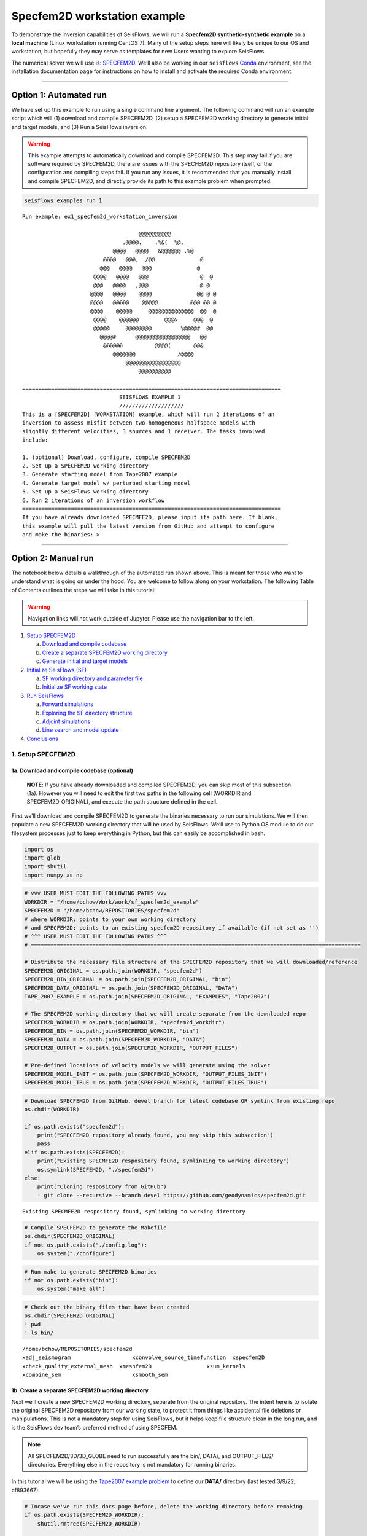 Specfem2D workstation example
=============================

To demonstrate the inversion capabilities of SeisFlows, we will run a
**Specfem2D synthetic-synthetic example** on a **local machine** (Linux
workstation running CentOS 7). Many of the setup steps here will likely
be unique to our OS and workstation, but hopefully they may serve as
templates for new Users wanting to explore SeisFlows.

The numerical solver we will use is:
`SPECFEM2D <https://geodynamics.org/cig/software/specfem2d/>`__. We’ll
also be working in our ``seisflows``
`Conda <https://docs.conda.io/en/latest/>`__ environment, see the
installation documentation page for instructions on how to install and
activate the required Conda environment.

--------------

Option 1: Automated run
-----------------------

We have set up this example to run using a single command line argument.
The following command will run an example script which will (1) download
and compile SPECFEM2D, (2) setup a SPECFEM2D working directory to
generate initial and target models, and (3) Run a SeisFlows inversion.

.. warning:: 
    This example attempts to automatically download and compile SPECFEM2D. This step may fail if you are software required by SPECFEM2D, there are issues with the SPECFEM2D repository itself, or the configuration and compiling steps fail. If you run any issues, it is recommended that you manually install and compile SPECFEM2D, and directly provide its path to this example problem when prompted.

.. code:: ipython3

    seisflows examples run 1


.. parsed-literal::

    Run example: ex1_specfem2d_workstation_inversion
    
                                        @@@@@@@@@@                        
                                   .@@@@.    .%&(  %@.          
                                @@@@   @@@@   &@@@@@@ ,%@       
                             @@@@   @@@,  /@@              @    
                            @@@   @@@@   @@@              @     
                          @@@@   @@@@   @@@                @  @ 
                          @@@   @@@@   ,@@@                @ @  
                         @@@@   @@@@    @@@@              @@ @ @
                         @@@@   @@@@@    @@@@@          @@@ @@ @
                         @@@@    @@@@@     @@@@@@@@@@@@@@  @@  @
                          @@@@    @@@@@@        @@@&     @@@  @ 
                          @@@@@     @@@@@@@@         %@@@@#  @@ 
                            @@@@#      @@@@@@@@@@@@@@@@@   @@   
                             &@@@@@          @@@@(       @@&    
                                @@@@@@@             /@@@@       
                                    @@@@@@@@@@@@@@@@@
                                        @@@@@@@@@@          
    
    ================================================================================
                                  SEISFLOWS EXAMPLE 1                              
                                  ////////////////////                              
    This is a [SPECFEM2D] [WORKSTATION] example, which will run 2 iterations of an
    inversion to assess misfit between two homogeneous halfspace models with
    slightly different velocities, 3 sources and 1 receiver. The tasks involved
    include:
    
    1. (optional) Download, configure, compile SPECFEM2D
    2. Set up a SPECFEM2D working directory
    3. Generate starting model from Tape2007 example
    4. Generate target model w/ perturbed starting model
    5. Set up a SeisFlows working directory
    6. Run 2 iterations of an inversion workflow
    ================================================================================
    If you have already downloaded SPECMFE2D, please input its path here. If blank,
    this example will pull the latest version from GitHub and attempt to configure
    and make the binaries: >

--------------

Option 2: Manual run
--------------------

The notebook below details a walkthrough of the automated run shown
above. This is meant for those who want to understand what is going on
under the hood. You are welcome to follow along on your workstation. The
following Table of Contents outlines the steps we will take in this
tutorial:

.. warning:: 
    Navigation links will not work outside of Jupyter. Please use the navigation bar to the left.

1. `Setup SPECFEM2D <#1.-Setup-SPECFEM2D>`__

   a. `Download and compile
      codebase <#1a.-Download-and-compile-codebase*>`__
   b. `Create a separate SPECFEM2D working
      directory <#1b.-Create-a-separate-SPECFEM2D-working-directory>`__
   c. `Generate initial and target
      models <#1c.-Generate-initial-and-target-models>`__

2. `Initialize SeisFlows (SF) <#2.-Initialize-SeisFlows-(SF)>`__

   a. `SF working directory and parameter
      file <#2a.-SF-working-directory-and-parameter-file>`__
   b. `Initialize SF working
      state <#2b.-Initialize-SF-working-state>`__

3. `Run SeisFlows <#2.-Run-SeisFlows>`__

   a. `Forward simulations <#3a.-Forward-simulations>`__
   b. `Exploring the SF directory
      structure <#3b.-Exploring-the-SF-directory-structure>`__
   c. `Adjoint simulations <#3c.-Adjoint-simulations>`__
   d. `Line search and model
      update <#3d.-Line-search-and-model-update>`__

4. `Conclusions <#4.-Conclusions>`__

1. Setup SPECFEM2D
~~~~~~~~~~~~~~~~~~

1a. Download and compile codebase (optional)
^^^^^^^^^^^^^^^^^^^^^^^^^^^^^^^^^^^^^^^^^^^^

   **NOTE**: If you have already downloaded and compiled SPECFEM2D, you
   can skip most of this subsection (1a). However you will need to edit
   the first two paths in the following cell (WORKDIR and
   SPECFEM2D_ORIGINAL), and execute the path structure defined in the
   cell.

First we’ll download and compile SPECFEM2D to generate the binaries
necessary to run our simulations. We will then populate a new SPECFEM2D
working directory that will be used by SeisFlows. We’ll use to Python
OS module to do our filesystem processes just to keep everything in
Python, but this can easily be accomplished in bash.

.. code:: ipython3

    import os
    import glob
    import shutil
    import numpy as np

.. code:: ipython3

    # vvv USER MUST EDIT THE FOLLOWING PATHS vvv
    WORKDIR = "/home/bchow/Work/work/sf_specfem2d_example" 
    SPECFEM2D = "/home/bchow/REPOSITORIES/specfem2d"
    # where WORKDIR: points to your own working directory
    # and SPECFEM2D: points to an existing specfem2D repository if available (if not set as '')
    # ^^^ USER MUST EDIT THE FOLLOWING PATHS ^^^
    # ======================================================================================================
    
    # Distribute the necessary file structure of the SPECFEM2D repository that we will downloaded/reference
    SPECFEM2D_ORIGINAL = os.path.join(WORKDIR, "specfem2d")
    SPECFEM2D_BIN_ORIGINAL = os.path.join(SPECFEM2D_ORIGINAL, "bin")
    SPECFEM2D_DATA_ORIGINAL = os.path.join(SPECFEM2D_ORIGINAL, "DATA")
    TAPE_2007_EXAMPLE = os.path.join(SPECFEM2D_ORIGINAL, "EXAMPLES", "Tape2007")
    
    # The SPECFEM2D working directory that we will create separate from the downloaded repo
    SPECFEM2D_WORKDIR = os.path.join(WORKDIR, "specfem2d_workdir")
    SPECFEM2D_BIN = os.path.join(SPECFEM2D_WORKDIR, "bin")
    SPECFEM2D_DATA = os.path.join(SPECFEM2D_WORKDIR, "DATA")
    SPECFEM2D_OUTPUT = os.path.join(SPECFEM2D_WORKDIR, "OUTPUT_FILES")
    
    # Pre-defined locations of velocity models we will generate using the solver
    SPECFEM2D_MODEL_INIT = os.path.join(SPECFEM2D_WORKDIR, "OUTPUT_FILES_INIT")
    SPECFEM2D_MODEL_TRUE = os.path.join(SPECFEM2D_WORKDIR, "OUTPUT_FILES_TRUE")

.. code:: ipython3

    # Download SPECFEM2D from GitHub, devel branch for latest codebase OR symlink from existing repo
    os.chdir(WORKDIR)
    
    if os.path.exists("specfem2d"):
        print("SPECFEM2D repository already found, you may skip this subsection")
        pass
    elif os.path.exists(SPECFEM2D):
        print("Existing SPECMFE2D respository found, symlinking to working directory")
        os.symlink(SPECFEM2D, "./specfem2d")
    else:
        print("Cloning respository from GitHub")
        ! git clone --recursive --branch devel https://github.com/geodynamics/specfem2d.git


.. parsed-literal::

    Existing SPECMFE2D respository found, symlinking to working directory


.. code:: ipython3

    # Compile SPECFEM2D to generate the Makefile
    os.chdir(SPECFEM2D_ORIGINAL)
    if not os.path.exists("./config.log"):
        os.system("./configure")

.. code:: ipython3

    # Run make to generate SPECFEM2D binaries
    if not os.path.exists("bin"):
        os.system("make all")

.. code:: ipython3

    # Check out the binary files that have been created
    os.chdir(SPECFEM2D_ORIGINAL)
    ! pwd
    ! ls bin/


.. parsed-literal::

    /home/bchow/REPOSITORIES/specfem2d
    xadj_seismogram		      xconvolve_source_timefunction  xspecfem2D
    xcheck_quality_external_mesh  xmeshfem2D		     xsum_kernels
    xcombine_sem		      xsmooth_sem


1b. Create a separate SPECFEM2D working directory
^^^^^^^^^^^^^^^^^^^^^^^^^^^^^^^^^^^^^^^^^^^^^^^^^

Next we’ll create a new SPECFEM2D working directory, separate from the
original repository. The intent here is to isolate the original
SPECFEM2D repository from our working state, to protect it from things
like accidental file deletions or manipulations. This is not a mandatory
step for using SeisFlows, but it helps keep file structure clean in the
long run, and is the SeisFlows dev team’s preferred method of using
SPECFEM.

.. note::
    All SPECFEM2D/3D/3D_GLOBE need to run successfully are the bin/, DATA/, and OUTPUT_FILES/ directories. Everything else in the repository is not mandatory for running binaries.

In this tutorial we will be using the `Tape2007 example
problem <https://github.com/geodynamics/specfem2d/tree/devel/EXAMPLES/Tape2007>`__
to define our **DATA/** directory (last tested 3/9/22, cf893667).

.. code:: ipython3

    # Incase we've run this docs page before, delete the working directory before remaking
    if os.path.exists(SPECFEM2D_WORKDIR):
        shutil.rmtree(SPECFEM2D_WORKDIR)
    
    os.mkdir(SPECFEM2D_WORKDIR)
    os.chdir(SPECFEM2D_WORKDIR)
    
    # Copy the binary files incase we update the source code. These can also be symlinked.
    shutil.copytree(SPECFEM2D_BIN_ORIGINAL, "bin")
    
    # Copy the DATA/ directory because we will be making edits here frequently and it's useful to
    # retain the original files for reference. We will be running one of the example problems: Tape2007
    shutil.copytree(os.path.join(TAPE_2007_EXAMPLE, "DATA"), "DATA")
    
    ! pwd
    ! ls


.. parsed-literal::

    /home/bchow/Work/work/sf_specfem2d_example/specfem2d_workdir
    bin  DATA


.. code:: ipython3

    # Run the Tape2007 example to make sure SPECFEM2D is working as expected
    os.chdir(TAPE_2007_EXAMPLE)
    ! ./run_this_example.sh > output_log.txt
    
    assert(os.path.exists("OUTPUT_FILES/forward_image000004800.jpg")), \
        (f"Example did not run, the remainder of this docs page will likely not work."
         f"Please check the following directory: {TAPE_2007_EXAMPLE}")
    
    ! tail output_log.txt


.. parsed-literal::

     -------------------------------------------------------------------------------
     -------------------------------------------------------------------------------
     D a t e : 29 - 04 - 2022                                 T i m e  : 12:24:51
     -------------------------------------------------------------------------------
     -------------------------------------------------------------------------------
    
    see results in directory: OUTPUT_FILES/
    
    done
    Fri Apr 29 12:24:51 AKDT 2022


--------------

Now we need to manually set up our SPECFEM2D working directory. As
mentioned in the previous cell, the only required elements of this
working directory are the following (these files will form the basis for
how SeisFlows operates within the SPECFEM2D framework):

1. **bin/** directory containing SPECFEM2D binaries
2. **DATA/** directory containing SOURCE and STATION files, as well as a
   SPECFEM2D Par_file
3. \__OUTPUT_FILES/proc??????_*.bin_\_ files which define the starting
   (and target) models

.. note:: 
    This file structure is the same for all versions of SPECFEM (2D/3D/3D_GLOBE)

.. code:: ipython3

    # First we will set the correct SOURCE and STATION files.
    # This is the same task as shown in ./run_this_example.sh
    os.chdir(SPECFEM2D_DATA)
    
    # Symlink source 001 as our main source
    if os.path.exists("SOURCE"):
        os.remove("SOURCE")
    os.symlink("SOURCE_001", "SOURCE")
    
    # Copy the correct Par_file so that edits do not affect the original file
    if os.path.exists("Par_file"):
        os.remove("Par_file")
    shutil.copy("Par_file_Tape2007_onerec", "Par_file")
    
    ! ls


.. parsed-literal::

    interfaces_Tape2007.dat		     SOURCE_003  SOURCE_012  SOURCE_021
    model_velocity.dat_checker	     SOURCE_004  SOURCE_013  SOURCE_022
    Par_file			     SOURCE_005  SOURCE_014  SOURCE_023
    Par_file_Tape2007_132rec_checker     SOURCE_006  SOURCE_015  SOURCE_024
    Par_file_Tape2007_onerec	     SOURCE_007  SOURCE_016  SOURCE_025
    proc000000_model_velocity.dat_input  SOURCE_008  SOURCE_017  STATIONS
    SOURCE				     SOURCE_009  SOURCE_018  STATIONS_checker
    SOURCE_001			     SOURCE_010  SOURCE_019
    SOURCE_002			     SOURCE_011  SOURCE_020


1c. Generate initial and target models
^^^^^^^^^^^^^^^^^^^^^^^^^^^^^^^^^^^^^^

Since we’re doing a synthetic-synthetic inversion, we need to manually
set up the velocity models with which we generate our synthetic
waveforms. The naming conventions for these models are:

1. **MODEL_INIT:** The initial or starting model. Used to generate the
   actual synthetic seismograms. This is considered M00.
2. **MODEL_TRUE:** The target or true model. Used to generate ‘data’
   (also synthetic). This is the reference model that our inversion is
   trying to resolve.

The starting model is defined as a homogeneous halfspace uin the
Tape2007 example problem. We will need to run both ``xmeshfem2D`` and
``xspecfem2D`` to generate the required velocity model database files.
We will generate our target model by slightly perturbing the parameters
of the initial model.

.. note::
    We can use the SeisFlows command line option `seisflows sempar` to directly edit the SPECFEM2D Par_file in the command line. This will work for the SPECFEM3D Par_file as well.

.. code:: ipython3

    os.chdir(SPECFEM2D_DATA)
    
    # Ensure that SPECFEM2D outputs the velocity model in the expected binary format
    ! seisflows sempar setup_with_binary_database 1  # allow creation of .bin files
    ! seisflows sempar save_model binary  # output model in .bin database format
    ! seisflows sempar save_ascii_kernels .false.  # output kernels in .bin format, not ASCII


.. parsed-literal::

    setup_with_binary_database: 0 -> 1
    SAVE_MODEL: default -> binary
    save_ASCII_kernels: .true. -> .false.


.. code:: ipython3

    # SPECFEM requires that we create the OUTPUT_FILES directory before running
    os.chdir(SPECFEM2D_WORKDIR)
    
    if os.path.exists(SPECFEM2D_OUTPUT):
        shutil.rmtree(SPECFEM2D_OUTPUT)
        
    os.mkdir(SPECFEM2D_OUTPUT)
    
    ! ls


.. parsed-literal::

    bin  DATA  OUTPUT_FILES


.. code:: ipython3

    # GENERATE MODEL_INIT
    os.chdir(SPECFEM2D_WORKDIR)
    
    # Run the mesher and solver to generate our initial model
    ! ./bin/xmeshfem2D > OUTPUT_FILES/mesher_log.txt
    ! ./bin/xspecfem2D > OUTPUT_FILES/solver_log.txt
    
    # Move the model files (*.bin) into the OUTPUT_FILES directory, where SeisFlows expects them
    ! mv DATA/*bin OUTPUT_FILES
    
    # Make sure we don't overwrite this initial model when creating our target model in the next step
    ! mv OUTPUT_FILES OUTPUT_FILES_INIT
    
    ! head OUTPUT_FILES_INIT/solver_log.txt
    ! tail OUTPUT_FILES_INIT/solver_log.txt


.. parsed-literal::

    
     **********************************************
     **** Specfem 2-D Solver - serial version  ****
     **********************************************
    
     Running Git version of the code corresponding to commit cf89366717d9435985ba852ef1d41a10cee97884
     dating From Date:   Mon Nov 29 23:20:51 2021 -0800
    
    
     NDIM =            2
     -------------------------------------------------------------------------------
     Program SPECFEM2D: 
     -------------------------------------------------------------------------------
     -------------------------------------------------------------------------------
     Tape-Liu-Tromp (GJI 2007)
     -------------------------------------------------------------------------------
     -------------------------------------------------------------------------------
     D a t e : 29 - 04 - 2022                                 T i m e  : 12:25:24
     -------------------------------------------------------------------------------
     -------------------------------------------------------------------------------


--------------

Now we want to perturb the initial model to create our target model
(**MODEL_TRUE**). The seisflows command line subargument
``seisflows sempar velocity_model`` will let us view and edit the
velocity model. You can also do this manually by editing the Par_file
directly.

.. code:: ipython3

    # GENERATE MODEL_TRUE
    os.chdir(SPECFEM2D_DATA)
    
    # Edit the Par_file by increasing velocities by ~10% 
    ! seisflows sempar velocity_model '1 1 2600.d0 5900.d0 3550.0d0 0 0 10.d0 10.d0 0 0 0 0 0 0'


.. parsed-literal::

    VELOCITY_MODEL:
    
    1 1 2600.d0 5800.d0 3500.0d0 0 0 10.d0 10.d0 0 0 0 0 0 0
    ->
    1 1 2600.d0 5900.d0 3550.0d0 0 0 10.d0 10.d0 0 0 0 0 0 0


.. code:: ipython3

    # Re-run the mesher and solver to generate our target velocity model
    os.chdir(SPECFEM2D_WORKDIR)
    
    # Make sure the ./OUTPUT_FILES directory exists since we moved the old one
    if os.path.exists(SPECFEM2D_OUTPUT):
        shutil.rmtree(SPECFEM2D_OUTPUT)
    os.mkdir(SPECFEM2D_OUTPUT)
    
    # Run the binaries to generate MODEL_TRUE
    ! ./bin/xmeshfem2D > OUTPUT_FILES/mesher_log.txt
    ! ./bin/xspecfem2D > OUTPUT_FILES/solver_log.txt
    
    # Move all the relevant files into OUTPUT_FILES 
    ! mv ./DATA/*bin OUTPUT_FILES
    ! mv OUTPUT_FILES OUTPUT_FILES_TRUE
    
    ! head OUTPUT_FILES_INIT/solver_log.txt
    ! tail OUTPUT_FILES_INIT/solver_log.txt


.. parsed-literal::

    
     **********************************************
     **** Specfem 2-D Solver - serial version  ****
     **********************************************
    
     Running Git version of the code corresponding to commit cf89366717d9435985ba852ef1d41a10cee97884
     dating From Date:   Mon Nov 29 23:20:51 2021 -0800
    
    
     NDIM =            2
     -------------------------------------------------------------------------------
     Program SPECFEM2D: 
     -------------------------------------------------------------------------------
     -------------------------------------------------------------------------------
     Tape-Liu-Tromp (GJI 2007)
     -------------------------------------------------------------------------------
     -------------------------------------------------------------------------------
     D a t e : 29 - 04 - 2022                                 T i m e  : 12:25:24
     -------------------------------------------------------------------------------
     -------------------------------------------------------------------------------


.. code:: ipython3

    # Great, we have all the necessary SPECFEM files to run our SeisFlows inversion!
    ! ls


.. parsed-literal::

    bin  DATA  OUTPUT_FILES_INIT  OUTPUT_FILES_TRUE


2. Initialize SeisFlows (SF)
~~~~~~~~~~~~~~~~~~~~~~~~~~~~~~

In this Section we will look at a SeisFlows working directory,
parameter file, and working state.

2a. SF working directory and parameter file
^^^^^^^^^^^^^^^^^^^^^^^^^^^^^^^^^^^^^^^^^^^^

As with SPECFEM, SeisFlows requires a parameter file
(**parameters.yaml**) that controls how an automated workflow will
proceed. Because SeisFlows is modular, there are a large number of
potential parameters which may be present in SF parameter file, as each
sub-module may have its own set of unique parameters.

In contrast to SPECFEM’s method of listing all available parameters and
leaving it up the User to determine which ones are relevant to them,
SeisFlows dynamically builds its parameter file based on User inputs.
In this subsection we will use the built-in SeisFlows command line
tools to generate and populate the parameter file.

.. note::
    See the `parameter file documentation page <parameter_file.html>`__ for a more in depth exploration of this central SeisFlows file.

In the previous section we saw the ``sempar`` command in action. We can
use the ``-h`` or help flag to list all available SiesFlows3 command
line commands.

.. code:: ipython3

    ! seisflows -h


.. parsed-literal::

    usage: seisflows [-h] [-w [WORKDIR]] [-p [PARAMETER_FILE]]
                     {setup,configure,init,submit,resume,restart,clean,par,sempar,check,print,convert,reset,debug,edit,examples}
                     ...
    
    ================================================================================
    
                         SeisFlows: Waveform Inversion Package                     
    
    ================================================================================
    
    optional arguments:
      -h, --help            show this help message and exit
      -w [WORKDIR], --workdir [WORKDIR]
                            The SeisFlows working directory, default: cwd
      -p [PARAMETER_FILE], --parameter_file [PARAMETER_FILE]
                            Parameters file, default: 'parameters.yaml'
    
    command:
      Available SeisFlows arguments and their intended usages
    
        setup               Setup working directory from scratch
        configure           Fill parameter file with defaults
        init                Initiate working environment
        submit              Submit initial workflow to system
        resume              Re-submit previous workflow to system
        restart             Remove current environment and submit new workflow
        clean               Remove files relating to an active working environment
        par                 View and edit SeisFlows parameter file
        sempar              View and edit SPECFEM parameter file
        check               Check state of an active environment
        print               Print information related to an active environment
        convert             Convert model file format
        reset               Reset modules within an active state
        debug               Start interactive debug environment
        edit                Open source code file in text editor
        examples            Look at and run pre-configured example problems
    
    'seisflows [command] -h' for more detailed descriptions of each command.


.. code:: ipython3

    # The command 'setup' creates the 'parameters.yaml' file that controls all of SeisFlows
    # the '-f' flag removes any exist 'parameters.yaml' file that might be in the directory
    os.chdir(WORKDIR)
    ! seisflows setup -f
    ! ls


.. parsed-literal::

    creating parameter file: parameters.yaml
    parameters.yaml  specfem2d  specfem2d_workdir


.. code:: ipython3

    # Let's have a look at this file, which has not yet been populated
    ! cat parameters.yaml


.. parsed-literal::

    # //////////////////////////////////////////////////////////////////////////////
    #
    #                        SeisFlows YAML Parameter File
    #
    # //////////////////////////////////////////////////////////////////////////////
    #
    # Modules correspond to the structure of the source code, and determine
    # SeisFlows' behavior at runtime. Each module requires its own sub-parameters.
    #
    # .. rubric::
    #   - To determine available options for modules listed below, run:
    #       > seisflows print module
    #   - To auto-fill with docstrings and default values (recommended), run:
    #       > seisflows configure
    #   - To set values as NoneType, use: null
    #   - To set values as infinity, use: inf
    #
    #                                    MODULES
    #                                    ///////
    # WORKFLOW (str):    The method for running SeisFlows; equivalent to main()
    # SOLVER (str):      External numerical solver to use for waveform simulations
    # SYSTEM (str):      Computer architecture of the system being used
    # OPTIMIZE (str):    Optimization algorithm for the inverse problem
    # PREPROCESS (str):  Preprocessing schema for waveform data
    # POSTPROCESS (str): Postprocessing schema for kernels and gradients
    # ==============================================================================
    WORKFLOW: inversion
    SOLVER: specfem2d
    SYSTEM: workstation
    OPTIMIZE: LBFGS 
    PREPROCESS: base
    POSTPROCESS: base


.. code:: ipython3

    # We can use the `seisflows print modules` command to list out the available options 
    ! seisflows print modules


.. parsed-literal::

                                   SEISFLOWS MODULES                               
                                   //////////////////                               
    '+': package, '-': module, '*': class
    
    + SYSTEM
        - seisflows
            * base
            * cluster
            * lsf
            * slurm
            * workstation
        - seisflows-super
            * chinook
            * maui
    + PREPROCESS
        - seisflows
            * base
            * pyatoa
        - seisflows-super
            * pyatoa_nz
    + SOLVER
        - seisflows
            * base
            * specfem2d
            * specfem3d
            * specfem3d_globe
        - seisflows-super
            * specfem3d_maui
    + POSTPROCESS
        - seisflows
            * base
        - seisflows-super
    + OPTIMIZE
        - seisflows
            * LBFGS
            * NLCG
            * base
        - seisflows-super
    + WORKFLOW
        - seisflows
            * base
            * inversion
            * migration
            * test
        - seisflows-super
            * thrifty_inversion
            * thrifty_maui


.. code:: ipython3

    # For this example, we can use most of the default modules, however we need to 
    # change the SOLVER module to let SeisFlows know we're using SPECFEM2D (as opposed to 3D)
    ! seisflows par solver specfem2d
    ! cat parameters.yaml


.. parsed-literal::

    SOLVER: specfem2d -> specfem2d
    # //////////////////////////////////////////////////////////////////////////////
    #
    #                        SeisFlows YAML Parameter File
    #
    # //////////////////////////////////////////////////////////////////////////////
    #
    # Modules correspond to the structure of the source code, and determine
    # SeisFlows' behavior at runtime. Each module requires its own sub-parameters.
    #
    # .. rubric::
    #   - To determine available options for modules listed below, run:
    #       > seisflows print module
    #   - To auto-fill with docstrings and default values (recommended), run:
    #       > seisflows configure
    #   - To set values as NoneType, use: null
    #   - To set values as infinity, use: inf
    #
    #                                    MODULES
    #                                    ///////
    # WORKFLOW (str):    The method for running SeisFlows; equivalent to main()
    # SOLVER (str):      External numerical solver to use for waveform simulations
    # SYSTEM (str):      Computer architecture of the system being used
    # OPTIMIZE (str):    Optimization algorithm for the inverse problem
    # PREPROCESS (str):  Preprocessing schema for waveform data
    # POSTPROCESS (str): Postprocessing schema for kernels and gradients
    # ==============================================================================
    WORKFLOW: inversion
    SOLVER: specfem2d
    SYSTEM: workstation
    OPTIMIZE: LBFGS 
    PREPROCESS: base
    POSTPROCESS: base


--------------

The ``seisflows configure`` command populates the parameter file based
on the chosen modules. SeisFlows will attempt to fill in all parameters
with default values when possible, but values that the User **MUST** set
will be denoted by the value:

   **!!! REQUIRED PARAMETER !!!**

SeisFlows will not work until all of these required parameters are set
by the User. Docstrings above each module show descriptions and
available options for each of these parameters. In the follownig cell we
will use the ``seisflows par`` command to edit the parameters.yaml file
directly, replacing each of the required parameters with a chosen value.
Comments next to each evaluation describe the choice for each.

.. code:: ipython3

    ! seisflows configure
    ! cat parameters.yaml


.. parsed-literal::

    filling parameters.yaml w/ default values
    # //////////////////////////////////////////////////////////////////////////////
    #
    #                        SeisFlows YAML Parameter File
    #
    # //////////////////////////////////////////////////////////////////////////////
    #
    # Modules correspond to the structure of the source code, and determine
    # SeisFlows' behavior at runtime. Each module requires its own sub-parameters.
    #
    # .. rubric::
    #   - To determine available options for modules listed below, run:
    #       > seisflows print module
    #   - To auto-fill with docstrings and default values (recommended), run:
    #       > seisflows configure
    #   - To set values as NoneType, use: null
    #   - To set values as infinity, use: inf
    #
    #                                    MODULES
    #                                    ///////
    # WORKFLOW (str):    The method for running SeisFlows; equivalent to main()
    # SOLVER (str):      External numerical solver to use for waveform simulations
    # SYSTEM (str):      Computer architecture of the system being used
    # OPTIMIZE (str):    Optimization algorithm for the inverse problem
    # PREPROCESS (str):  Preprocessing schema for waveform data
    # POSTPROCESS (str): Postprocessing schema for kernels and gradients
    # ==============================================================================
    WORKFLOW: inversion
    SOLVER: specfem2d
    SYSTEM: workstation
    OPTIMIZE: LBFGS 
    PREPROCESS: base
    POSTPROCESS: base
    
    # =============================================================================
    #                                    SYSTEM                                    
    #                                    //////                                    
    # TITLE (str):
    #   The name used to submit jobs to the system, defaults to the name of the
    #   working directory
    # PRECHECK (list):
    #   A list of parameters that will be displayed to stdout before 'submit' or
    #   'resume' is run. Useful for manually reviewing important parameters prior
    #   to system submission
    # LOG_LEVEL (str):
    #   Verbosity output of SF logger. Available from least to most verbosity:
    #   'CRITICAL', 'WARNING', 'INFO', 'DEBUG'; defaults to 'DEBUG'
    # VERBOSE (bool):
    #   Level of verbosity provided to the output log. If True, log statements
    #   will declare what module/class/function they are being called from.
    #   Useful for debugging but also very noisy.
    # MPIEXEC (str):
    #   Function used to invoke executables on the system. For example 'srun' on
    #   SLURM systems, or './' on a workstation. If left blank, will guess based
    #   on the system.
    # NTASK (int):
    #   Number of separate, individual tasks. Also equal to the number of desired
    #   sources in workflow
    # NPROC (int):
    #   Number of processor to use for each simulation
    # =============================================================================
    TITLE: sf_specfem2d_example
    PRECHECK:
        - TITLE
    LOG_LEVEL: DEBUG
    VERBOSE: False
    MPIEXEC:
    NTASK: 1
    NPROC: 1
    
    # =============================================================================
    #                                  PREPROCESS                                  
    #                                  //////////                                  
    # MISFIT (str):
    #   Misfit function for waveform comparisons, for available see
    #   seisflows.plugins.misfit
    # BACKPROJECT (str):
    #   Backprojection function for migration, for available see
    #   seisflows.plugins.adjoint
    # NORMALIZE (list):
    #   Data normalization parameters used to normalize the amplitudes of
    #   waveforms. Choose from two sets: ENORML1: normalize per event by L1 of
    #   traces; OR ENORML2: normalize per event by L2 of traces; AND TNORML1:
    #   normalize per trace by L1 of itself; OR TNORML2: normalize per trace by
    #   L2 of itself
    # FILTER (str):
    #   Data filtering type, available options are:BANDPASS (req. MIN/MAX
    #   PERIOD/FREQ);LOWPASS (req. MAX_FREQ or MIN_PERIOD); HIGHPASS (req.
    #   MIN_FREQ or MAX_PERIOD)
    # MIN_PERIOD (float):
    #   Minimum filter period applied to time series.See also MIN_FREQ, MAX_FREQ,
    #   if User defines FREQ parameters, they will overwrite PERIOD parameters.
    # MAX_PERIOD (float):
    #   Maximum filter period applied to time series.See also MIN_FREQ, MAX_FREQ,
    #   if User defines FREQ parameters, they will overwrite PERIOD parameters.
    # MIN_FREQ (float):
    #   Maximum filter frequency applied to time series.See also MIN_PERIOD,
    #   MAX_PERIOD, if User defines FREQ parameters, they will overwrite PERIOD
    #   parameters.
    # MAX_FREQ (float):
    #   Maximum filter frequency applied to time series,See also MIN_PERIOD,
    #   MAX_PERIOD, if User defines FREQ parameters, they will overwrite PERIOD
    #   parameters.
    # MUTE (list):
    #   Data mute parameters used to zero out early / late arrivals or offsets.
    #   Choose any number of: EARLY: mute early arrivals; LATE: mute late
    #   arrivals; SHORT: mute short source-receiver distances; LONG: mute long
    #   source-receiver distances
    # =============================================================================
    MISFIT: waveform
    BACKPROJECT: null
    NORMALIZE: []
    FILTER: null
    MIN_PERIOD:
    MAX_PERIOD:
    MIN_FREQ:
    MAX_FREQ:
    MUTE: []
    
    # =============================================================================
    #                                    SOLVER                                    
    #                                    //////                                    
    # MATERIALS (str):
    #   Material parameters used to define model. Available: ['ELASTIC': Vp, Vs,
    #   'ACOUSTIC': Vp, 'ISOTROPIC', 'ANISOTROPIC']
    # DENSITY (str):
    #   How to treat density during inversion. Available: ['CONSTANT': Do not
    #   update density, 'VARIABLE': Update density]
    # ATTENUATION (str):
    #   If True, turn on attenuation during forward simulations, otherwise set
    #   attenuation off. Attenuation is always off for adjoint simulations.
    # COMPONENTS (str):
    #   Components used to generate data, formatted as a single string, e.g. ZNE
    #   or NZ or E
    # SOLVERIO (int):
    #   The format external solver files. Available: ['fortran_binary', 'adios']
    # NT (float):
    #   Number of time steps set in the SPECFEM Par_file
    # DT (float):
    #   Time step or delta set in the SPECFEM Par_file
    # F0 (float):
    #   Dominant source frequency
    # FORMAT (float):
    #   Format of synthetic waveforms used during workflow, available options:
    #   ['ascii', 'su']
    # SOURCE_PREFIX (str):
    #   Prefix of SOURCE files in path SPECFEM_DATA. By default, 'SOURCE' for
    #   SPECFEM2D
    # =============================================================================
    MATERIALS: !!! REQUIRED PARAMETER !!!
    DENSITY: !!! REQUIRED PARAMETER !!!
    ATTENUATION: !!! REQUIRED PARAMETER !!!
    COMPONENTS: ZNE
    SOLVERIO: fortran_binary
    NT: !!! REQUIRED PARAMETER !!!
    DT: !!! REQUIRED PARAMETER !!!
    F0: !!! REQUIRED PARAMETER !!!
    FORMAT: !!! REQUIRED PARAMETER !!!
    SOURCE_PREFIX: SOURCE
    
    # =============================================================================
    #                                  POSTPROCESS                                 
    #                                  ///////////                                 
    # SMOOTH_H (float):
    #   Gaussian half-width for horizontal smoothing in units of meters. If 0.,
    #   no smoothing applied
    # SMOOTH_V (float):
    #   Gaussian half-width for vertical smoothing in units of meters
    # TASKTIME_SMOOTH (int):
    #   Large radii smoothing may take longer than normal tasks. Allocate
    #   additional smoothing task time as a multiple of TASKTIME
    # =============================================================================
    SMOOTH_H: 0.0
    SMOOTH_V: 0.0
    TASKTIME_SMOOTH: 1
    
    # =============================================================================
    #                                   OPTIMIZE                                   
    #                                   ////////                                   
    # LINESEARCH (str):
    #   Algorithm to use for line search, see seisflows.plugins.line_search for
    #   available choices
    # PRECOND (str):
    #   Algorithm to use for preconditioning gradients, see
    #   seisflows.plugins.preconds for available choices
    # STEPCOUNTMAX (int):
    #   Max number of trial steps in line search before a change in line search
    #   behavior
    # STEPLENINIT (float):
    #   Initial line search step length, as a fraction of current model
    #   parameters
    # STEPLENMAX (float):
    #   Max allowable step length, as a fraction of current model parameters
    # LBFGSMEM (int):
    #   Max number of previous gradients to retain in local memory
    # LBFGSMAX (int):
    #   LBFGS periodic restart interval, between 1 and 'inf'
    # LBFGSTHRESH (float):
    #   LBFGS angle restart threshold
    # =============================================================================
    LINESEARCH: Backtrack
    PRECOND:
    STEPCOUNTMAX: 10
    STEPLENINIT: 0.05
    STEPLENMAX: 0.5
    LBFGSMEM: 3
    LBFGSMAX: inf
    LBFGSTHRESH: 0.0
    
    # =============================================================================
    #                                   WORKFLOW                                   
    #                                   ////////                                   
    # CASE (str):
    #   Type of inversion, available: ['data': real data inversion, 'synthetic':
    #   synthetic-synthetic inversion]
    # RESUME_FROM (str):
    #   Name of task to resume inversion from
    # STOP_AFTER (str):
    #   Name of task to stop inversion after finishing
    # SAVEMODEL (bool):
    #   Save final model files after each iteration
    # SAVEGRADIENT (bool):
    #   Save gradient files after each iteration
    # SAVEKERNELS (bool):
    #   Save event kernel files after each iteration
    # SAVETRACES (bool):
    #   Save waveform traces after each iteration
    # SAVERESIDUALS (bool):
    #   Save waveform residuals after each iteration
    # SAVEAS (str):
    #   Format to save models, gradients, kernels. Available: ['binary': save
    #   files in native SPECFEM .bin format, 'vector': save files as NumPy .npy
    #   files, 'both': save as both binary and vectors]
    # BEGIN (int):
    #   First iteration of workflow, 1 <= BEGIN <= inf
    # END (int):
    #   Last iteration of workflow, BEGIN <= END <= inf
    # =============================================================================
    CASE: !!! REQUIRED PARAMETER !!!
    RESUME_FROM:
    STOP_AFTER:
    SAVEMODEL: True
    SAVEGRADIENT: True
    SAVEKERNELS: False
    SAVETRACES: False
    SAVERESIDUALS: False
    SAVEAS: binary
    BEGIN: 1
    END: !!! REQUIRED PARAMETER !!!
    
    # =============================================================================
    #                                     PATHS                                    
    #                                     /////                                    
    # SCRATCH:
    #   scratch path to hold temporary data during workflow
    # OUTPUT:
    #   directory to save workflow outputs to disk
    # SYSTEM:
    #   scratch path to hold any system related data
    # LOCAL:
    #   path to local data to be used during workflow
    # LOGFILE:
    #   the main output log file where all processes will track their status
    # SOLVER:
    #   scratch path to hold solver working directories
    # SPECFEM_BIN:
    #   path to the SPECFEM binary executables
    # SPECFEM_DATA:
    #   path to the SPECFEM DATA/ directory containing the 'Par_file', 'STATIONS'
    #   file and 'CMTSOLUTION' files
    # DATA:
    #   path to data available to workflow
    # MASK:
    #   Directory to mask files for gradient masking
    # OPTIMIZE:
    #   scratch path to store data related to nonlinear optimization
    # MODEL_INIT:
    #   location of the initial model to be used for workflow
    # MODEL_TRUE:
    #   Target model to be used for PAR.CASE == 'synthetic'
    # FUNC:
    #   scratch path to store data related to function evaluations
    # GRAD:
    #   scratch path to store data related to gradient evaluations
    # HESS:
    #   scratch path to store data related to Hessian evaluations
    # =============================================================================
    PATHS:
        SCRATCH: /home/bchow/Work/work/sf_specfem2d_example/scratch
        OUTPUT: /home/bchow/Work/work/sf_specfem2d_example/output
        SYSTEM: /home/bchow/Work/work/sf_specfem2d_example/scratch/system
        LOCAL:
        LOGFILE: /home/bchow/Work/work/sf_specfem2d_example/output_sf.txt
        SOLVER: /home/bchow/Work/work/sf_specfem2d_example/scratch/solver
        SPECFEM_BIN: !!! REQUIRED PATH !!!
        SPECFEM_DATA: !!! REQUIRED PATH !!!
        DATA:
        MASK:
        OPTIMIZE: /home/bchow/Work/work/sf_specfem2d_example/scratch/optimize
        MODEL_INIT: !!! REQUIRED PATH !!!
        MODEL_TRUE:
        FUNC: /home/bchow/Work/work/sf_specfem2d_example/scratch/scratch
        GRAD: /home/bchow/Work/work/sf_specfem2d_example/scratch/evalgrad
        HESS: /home/bchow/Work/work/sf_specfem2d_example/scratch/evalhess


.. code:: ipython3

    # We can check which parameters we will NEED to fill out before running the workflow with the --required flag
    ! seisflows par --required


.. parsed-literal::

    !!! REQUIRED PARAMETER !!!
    ==========================
    	MATERIALS
    	DENSITY
    	ATTENUATION
    	NT
    	DT
    	F0
    	FORMAT
    	CASE
    	END
    !!! REQUIRED PATH !!!
    =====================
    	SPECFEM_BIN
    	SPECFEM_DATA
    	MODEL_INIT


.. code:: ipython3

    # EDIT THE SEISFLOWS PARAMETER FILE
    ! seisflows par materials elastic  # how the velocity model is parameterized
    ! seisflows par density constant  # update density or keep constant
    ! seisflows par attenuation False
    ! seisflows par nt 5000  # set by SPECFEM2D Par_file
    ! seisflows par dt .06  # set by SPECFEM2D Par_file
    ! seisflows par f0 0.084  # set by SOURCE file
    ! seisflows par format ascii  # how to output synthetic seismograms
    ! seisflows par begin 1  # first iteration
    ! seisflows par end 1  # final iteration -- we will only run 1
    ! seisflows par case synthetic  # synthetic-synthetic means we need both INIT and TRUE models
    
    # Use Python syntax here to access path constants
    os.system(f"seisflows par specfem_bin {SPECFEM2D_BIN}")  # set path to SPECFEM2D binaries
    os.system(f"seisflows par specfem_data {SPECFEM2D_DATA}")  # set path to SEPCFEM2D DATA/
    os.system(f"seisflows par model_init {SPECFEM2D_MODEL_INIT}")  # set path to INIT model
    os.system(f"seisflows par model_true {SPECFEM2D_MODEL_TRUE}")  # set path to TRUE model


.. parsed-literal::

    MATERIALS: !!! REQUIRED PARAMETER !!! -> elastic
    DENSITY: !!! REQUIRED PARAMETER !!! -> constant
    ATTENUATION: !!! REQUIRED PARAMETER !!! -> False
    NT: !!! REQUIRED PARAMETER !!! -> 5000
    DT: !!! REQUIRED PARAMETER !!! -> .06
    F0: !!! REQUIRED PARAMETER !!! -> 0.084
    FORMAT: !!! REQUIRED PARAMETER !!! -> ascii
    BEGIN: 1 -> 1
    END: !!! REQUIRED PARAMETER !!! -> 1
    CASE: !!! REQUIRED PARAMETER !!! -> synthetic




.. parsed-literal::

    0



--------------

One last thing, we will need to edit the SPECFEM2D Par_file parameter
``MODEL`` such that ``xmeshfem2d`` reads our pre-built velocity models
(*.bin files) rather than the meshing parameters defined in the
Par_file.

.. code:: ipython3

    os.chdir(SPECFEM2D_DATA)
    ! seisflows sempar model gll


.. parsed-literal::

    MODEL: default -> gll


2b. Initialize SF working state
^^^^^^^^^^^^^^^^^^^^^^^^^^^^^^^^

The SeisFlows command ``seisflows init`` will generate the a SeisFlows
working state without submitting any jobs to the system. This is useful
for testing to see if the user has set an acceptable parameter file, and
if SeisFlows is working as expected.

The result of running ``seisflows init`` is a collection of pickle (*.p)
and JSON files which define the active Python environment. SeisFlows
relies directly on these files to determine where it is in a workflow.
Throughout an active workflow, SeisFlows will checkpoint itself to
these pickle and JSON files such that if a workflow finishes or crashes,
the User can resume a workflow from the last checkpointed state rather
than needing to restart the workflow.

   **DEBUG MODE:** After running ``seisflows init`` you can explore the
   SeisFlows working state in an interactive iPython environment by
   running ``seisflows debug``. This will open up an iPython environment
   in which the active working state is loaded and accessible The debug
   mode is invaluable for exploring the SeisFlows working state,
   debugging errors, and performing manual manipulations to an otherwise
   automated tool. You can try for yourself by running debug mode and
   typing ‘preprocess’ to access the active preprocess module.

.. code:: ipython3

    os.chdir(WORKDIR)
    ! seisflows init
    ! ls output


.. parsed-literal::

    instantiating SeisFlows working state in directory: output
    seisflows_optimize.p	   seisflows_postprocess.p  seisflows_system.p
    seisflows_parameters.json  seisflows_preprocess.p   seisflows_workflow.p
    seisflows_paths.json	   seisflows_solver.p


.. code:: ipython3

    # All of the parameters defined in parameters.yaml are saved in this 
    # internally-used JSON file
    ! head output/seisflows_parameters.json


.. parsed-literal::

    {
        "ATTENUATION": false,
        "BACKPROJECT": null,
        "BEGIN": 1,
        "CASE": "synthetic",
        "COMPONENTS": "ZNE",
        "DENSITY": "constant",
        "DT": 0.06,
        "END": 1,
        "F0": 0.084,


.. code:: ipython3

    # Similarly, paths that SeisFlows uses to navigate the system are stored
    # in the seisflows_paths.json file
    ! head output/seisflows_paths.json


.. parsed-literal::

    {
        "DATA": null,
        "FUNC": "/home/bchow/Work/work/sf_specfem2d_example/scratch/scratch",
        "GRAD": "/home/bchow/Work/work/sf_specfem2d_example/scratch/evalgrad",
        "HESS": "/home/bchow/Work/work/sf_specfem2d_example/scratch/evalhess",
        "LOCAL": null,
        "LOGFILE": "/home/bchow/Work/work/sf_specfem2d_example/output_sf.txt",
        "MASK": null,
        "MODEL_INIT": "/home/bchow/Work/work/sf_specfem2d_example/specfem2d_workdir/OUTPUT_FILES_INIT",
        "MODEL_TRUE": "/home/bchow/Work/work/sf_specfem2d_example/specfem2d_workdir/OUTPUT_FILES_TRUE",


3. Run SeisFlows
~~~~~~~~~~~~~~~~~

In this Section we will run SeisFlows to generate synthetic
seismograms, kernels, a gradient, and an updated velocity model.

3a. Forward simulations
^^^^^^^^^^^^^^^^^^^^^^^

SeisFlows is an automated workflow tool, such that once we run
``seisflows submit`` we should not need to intervene in the workflow.
However the package does allow the User flexibility in how they want the
workflow to behave.

For example, we can run our workflow in stages by taking advantage of
the ``stop_after`` and ``resume_from`` parameters. As their names
suggest, these parameters allow us to stop and resume the workflow at
certain stages (i.e., functions in workflow.main()).

The available arguments for ``stop_after`` and ``resume_from`` are
discovered by running the command: ``seisflows print flow``, which tells
us what functions will be run from main().

.. code:: ipython3

    ! seisflows print flow


.. parsed-literal::

                                SEISFLOWS WORKFLOW MAIN                            
                                ////////////////////////                            
    Flow arguments for <class 'seisflows.workflow.inversion.Inversion'>
    
    1: setup
    2: initialize
    3: evaluate_gradient
    4: write_gradient
    5: compute_direction
    6: line_search
    7: finalize
    8: clean


--------------

In an inversion (the workflow we have selected) the flow arguments are
described as:

0. **setup:** Not technically listed in the flow arguments, runs setup()
   for all SeisFlows modules. If running a synthetic-synthetic
   workflow, solver.setup() will generate “data” by running the forward
   solver using MODEL_TRUE
1. **initialize:**

   a. Call numerical solver to run forward simulations using MODEL_INIT,
      generating synthetics
   b. Evaluate the objective function by performing waveform comparisons
   c. Prepare ``evaluate gradient`` step by generating adjoint sources
      and auxiliary files

2. **evaluate_gradient:** Call numerical solver to run adjoint
   simulation, generating kernels
3. **write_gradient:** Combine all event kernels into a misfit kernel.
   Optionally smooth and mask the misfit kernel
4. **compute_direction:** Call on the optimization library to scale the
   misfit kernel into the gradient and compute a search direction
5. **line_search:** Perform a line search by algorithmically scaling the
   gradient and evaluating the misfit function (forward simulations and
   misfit quantification) until misfit is acceptably reduced
6. **finalize:** Run any finalization steps such as saving traces,
   kernels, gradients and models to disk, setting up SeisFlows for any
   subsequent iterations.
7. **clean:** Clean the scratch/ directory in preparation for subsequent
   i

Let’s set the ``stop_after`` argument to **initialize**, this will halt
the workflow after the intialization step. We’ll also set the
``verbose`` parameter to ‘False’, to keep the logging format relatively
simple. We will explore the ``verbose``\ ==True option in a later cell.

.. code:: ipython3

    ! seisflows par stop_after initialize
    ! seisflows par verbose False


.. parsed-literal::

    STOP_AFTER:  -> initialize
    VERBOSE: False -> False


--------------

Now let’s run SeisFlows. There are a few ways to do this: ``submit``,
``resume``, and ``restart``

1. Since we already ran ``seisflows init``, the ``seisflows submit``
   option will not work, as SeisFlows considers this an active working
   state and ``submit`` can only be run on uninitialized working states.
2. To run a workflow in an active working state ``resume`` will load the
   current working state from the output/ directory and submit a
   workflow given the current parameter file.
3. The ``restart`` command is simply a convenience function that runs
   ``clean`` (to remove an active working state) and ``submit`` (to
   submit a fresh working state).

Since we haven’t done anything in this working state, we will go with a
modified version of Option 3 by running ``clean`` and then ``submit``.
We’ll use the ``-f`` flag (stands for **‘force’**) to skip over the
standard input prompt that asks the User if they are sure they want to
clean and submit.

But first we’ll try to run ``seisflows submit`` to show why Option 1
**will not work**.

.. code:: ipython3

    ! seisflows submit -f


.. parsed-literal::

    2022-04-29 12:32:17 | initializing SeisFlows in sys.modules
    ================================================================================
                                        WARNING                                     
                                        ///////                                     
    Data from previous workflow found in working directory.
    
    > seisflows restart: delete data and start new workflow
    > seisflows resume: resume existing workflow
    ================================================================================


--------------

**Okay, let’s go!** In the following cell we will run the SeisFlows
Inversion workflow. In the output cell we will see the logging
statements outputted by SeisFlows, both to stdout and to the output log
file (defaults to ./output_seisflows.txt) which details the progress of
our inversion

.. code:: ipython3

    ! seisflows clean -f
    ! seisflows submit -f


.. parsed-literal::

    ================================================================================
                                         CLEAN                                      
                                         /////                                      
    + skipping over: /home/bchow/Work/work/sf_specfem2d_example/parameters.yaml
    - deleting file/folder: /home/bchow/Work/work/sf_specfem2d_example/scratch
    - deleting file/folder: /home/bchow/Work/work/sf_specfem2d_example/stats
    - deleting file/folder: /home/bchow/Work/work/sf_specfem2d_example/output
    - deleting file/folder: /home/bchow/Work/work/sf_specfem2d_example/output_sf.txt
    - deleting file/folder: /home/bchow/Work/work/sf_specfem2d_example/logs
    ================================================================================
    2022-04-29 12:38:37 | initializing SeisFlows in sys.modules
    2022-04-29 12:38:42 | copying par/log file to: /home/bchow/Work/work/sf_specfem2d_example/logs/output_sf_001.txt
    2022-04-29 12:38:42 | copying par/log file to: /home/bchow/Work/work/sf_specfem2d_example/logs/parameters_001.yaml
    2022-04-29 12:38:42 | exporting current working environment to disk
    2022-04-29 12:38:42 | 
    ////////////////////////////////////////////////////////////////////////////////
                      WORKFLOW WILL STOP AFTER FUNC: 'initialize'                   
    ////////////////////////////////////////////////////////////////////////////////
    2022-04-29 12:38:42 | 
    ================================================================================
                              STARTING INVERSION WORKFLOW                           
    ================================================================================
    2022-04-29 12:38:42 | 
    ////////////////////////////////////////////////////////////////////////////////
                                    ITERATION 1 / 1                                 
    ////////////////////////////////////////////////////////////////////////////////
    2022-04-29 12:38:42 | 
    ////////////////////////////////////////////////////////////////////////////////
                                PERFORMING MODULE SETUP                             
    ////////////////////////////////////////////////////////////////////////////////
    2022-04-29 12:38:42 | misfit function is: 'waveform'
    2022-04-29 12:38:43 | writing line search history file:
    /home/bchow/Work/work/sf_specfem2d_example/stats/line_search.txt
    2022-04-29 12:38:44 | checking poissons ratio for: 'm_new.npy'
    2022-04-29 12:38:44 | model parameters (m_new.npy i01s00):
    2022-04-29 12:38:44 | 5800.00 <= vp <= 5800.00
    2022-04-29 12:38:44 | 3500.00 <= vs <= 3500.00
    2022-04-29 12:38:44 | 0.21 <= pr <= 0.21
    2022-04-29 12:38:46 | setting up solver on system...
    2022-04-29 12:38:46 | checkpointing working environment to disk
    2022-04-29 12:38:47 | exporting current working environment to disk
    2022-04-29 12:38:48 | running task solver.setup 1 times
    2022-04-29 12:38:48 | initializing 1 solver directories
    2022-04-29 12:38:53 | source 001 symlinked as mainsolver
    2022-04-29 12:38:53 | generating 'data' with MODEL_TRUE synthetics
    2022-04-29 12:39:00 | running mesh generation for MODEL_INIT
    2022-04-29 12:39:02 | 
    ================================================================================
                                 INITIALIZING INVERSION                             
    ================================================================================
    2022-04-29 12:39:02 | 
    EVALUATE OBJECTIVE FUNCTION
    --------------------------------------------------------------------------------
    2022-04-29 12:39:02 | saving model 'm_new.npy' to:
    /home/bchow/Work/work/sf_specfem2d_example/scratch/evalgrad/model
    2022-04-29 12:39:03 | evaluating objective function 1 times on system...
    2022-04-29 12:39:03 | checkpointing working environment to disk
    2022-04-29 12:39:05 | exporting current working environment to disk
    2022-04-29 12:39:05 | running task solver.eval_func 1 times
    2022-04-29 12:39:05 | running forward simulations
    2022-04-29 12:39:11 | calling preprocess.prepare_eval_grad()
    2022-04-29 12:39:11 | preparing files for gradient evaluation
    2022-04-29 12:39:11 | exporting residuals to:
    /home/bchow/Work/work/sf_specfem2d_example/scratch/evalgrad
    2022-04-29 12:39:12 | summing residuals with preprocess module
    2022-04-29 12:39:12 | saving misfit 1.748E-03 to tag 'f_new.txt'
    2022-04-29 12:39:12 | 
    ================================================================================
                                FINISHED FLOW EXECUTION                             
    ================================================================================
    2022-04-29 12:39:12 | 
    ================================================================================
                              FINISHED INVERSION WORKFLOW                           
    ================================================================================


.. note::
    For a detailed exploration of a SeisFlows working directory, see the `working directory <working_directory.html>`__ documentation page where we explain each of the files and directories that have been generated during this workflow. Below we just look at two files which are required for our adjoint simulation, the adjoint sources (.adj) and STATIONS_ADJOINT file

.. code:: ipython3

    # The adjoint source is created in the same format as the synthetics (two-column ASCII) 
    ! head scratch/solver/001/traces/adj/AA.S0001.BXY.adj


.. parsed-literal::

      -48.0000000         0.0000000
      -47.9400000         0.0000000
      -47.8800000         0.0000000
      -47.8200000         0.0000000
      -47.7600000         0.0000000
      -47.7000000         0.0000000
      -47.6400000         0.0000000
      -47.5800000         0.0000000
      -47.5200000         0.0000000
      -47.4600000         0.0000000


.. code:: ipython3

    # We can also see that we have generated a STATIONS_ADJOINT file, which is required for 
    # running the adjoint simulations (i.e., evaluate the gradient)
    ! head scratch/solver/001/DATA/STATIONS_ADJOINT


.. parsed-literal::

    S0001    AA       180081.4100000       388768.7100000       0.0         0.0


3b. Adjoint simulations
^^^^^^^^^^^^^^^^^^^^^^^

Now that we have all the required files for running an adjoint
simulation (*.adj waveforms and STATIONS_ADJOINT file), we can continue
with the SeisFlows Inversion workflow. No need to edit the Par_file or
anything like that, SeisFlows will take care of that under the hood. We
simply need to tell the workflow (via the parameters.yaml file) to
``resume_from`` the correct function. We can have a look at these
functions again:

.. code:: ipython3

    ! seisflows print flow


.. parsed-literal::

                                SEISFLOWS WORKFLOW MAIN                            
                                ////////////////////////                            
    Flow arguments for <class 'seisflows.workflow.inversion.Inversion'>
    
    1: setup
    2: initialize
    3: evaluate_gradient
    4: write_gradient
    5: compute_direction
    6: line_search
    7: finalize
    8: clean


.. code:: ipython3

    # We'll stop just before the line search so that we can take a look at the files 
    # generated during the middle tasks
    ! seisflows par resume_from evaluate_gradient
    ! seisflows par stop_after compute_direction


.. parsed-literal::

    RESUME_FROM:  -> evaluate_gradient
    STOP_AFTER: initialize -> compute_direction


.. code:: ipython3

    # We can use the `seisflows resume` command to continue an active workflow
    # again we use the '-f' flag to skip past the user-input stage.
    ! seisflows resume -f


.. parsed-literal::

    2022-04-29 12:41:21 | copying par/log file to: /home/bchow/Work/work/sf_specfem2d_example/logs/output_sf_002.txt
    2022-04-29 12:41:21 | copying par/log file to: /home/bchow/Work/work/sf_specfem2d_example/logs/parameters_002.yaml
    2022-04-29 12:41:21 | exporting current working environment to disk
    2022-04-29 12:41:21 | 
    ////////////////////////////////////////////////////////////////////////////////
                  WORKFLOW WILL RESUME FROM FUNC: 'evaluate_gradient'               
    ////////////////////////////////////////////////////////////////////////////////
    2022-04-29 12:41:21 | 
    ////////////////////////////////////////////////////////////////////////////////
                   WORKFLOW WILL STOP AFTER FUNC: 'compute_direction'               
    ////////////////////////////////////////////////////////////////////////////////
    2022-04-29 12:41:21 | 
    ================================================================================
                              STARTING INVERSION WORKFLOW                           
    ================================================================================
    2022-04-29 12:41:21 | 
    ////////////////////////////////////////////////////////////////////////////////
                                    ITERATION 1 / 1                                 
    ////////////////////////////////////////////////////////////////////////////////
    2022-04-29 12:41:21 | 
    ////////////////////////////////////////////////////////////////////////////////
                                  EVALUATING GRADIENT                               
    ////////////////////////////////////////////////////////////////////////////////
    2022-04-29 12:41:21 | evaluating gradient 1 times on system...
    2022-04-29 12:41:21 | checkpointing working environment to disk
    2022-04-29 12:41:22 | exporting current working environment to disk
    2022-04-29 12:41:23 | running task solver.eval_grad 1 times
    2022-04-29 12:41:23 | running adjoint simulations
    2022-04-29 12:41:38 | exporting kernels to:
    /home/bchow/Work/work/sf_specfem2d_example/scratch/evalgrad
    2022-04-29 12:41:38 | 
    ////////////////////////////////////////////////////////////////////////////////
                                 POSTPROCESSING KERNELS                             
    ////////////////////////////////////////////////////////////////////////////////
    2022-04-29 12:41:38 | processing kernels into gradient on system...
    2022-04-29 12:41:38 | checkpointing working environment to disk
    2022-04-29 12:41:39 | exporting current working environment to disk
    2022-04-29 12:41:39 | running task postprocess.process_kernels 1 times
    2022-04-29 12:41:39 | saving summed kernels to:
    /home/bchow/Work/work/sf_specfem2d_example/scratch/evalgrad/kernels/sum
    2022-04-29 12:41:41 | 
    ////////////////////////////////////////////////////////////////////////////////
                               COMPUTING SEARCH DIRECTION                           
    ////////////////////////////////////////////////////////////////////////////////
    2022-04-29 12:41:41 | computing search direction with L-BFGS
    2022-04-29 12:41:41 | first L-BFGS iteration, setting search direction as inverse gradient
    2022-04-29 12:41:41 | 
    ================================================================================
                                FINISHED FLOW EXECUTION                             
    ================================================================================
    2022-04-29 12:41:41 | 
    ================================================================================
                              FINISHED INVERSION WORKFLOW                           
    ================================================================================


--------------

The functions **evaluate_gradient()** through **compute_direction()**
have run adjoint simulations to generate event kernels and sum the
kernels into the misfit kernel.

   **NOTE**: Because we only have one event, our misfit kernel is just
   exactly our event kernel. And since we did not specify any smoothing
   lenghts (PAR.SMOOTH_H and PAR.SMOOTH_V), no smoothing of the gradient
   has occurred.

Using the L-BFGS optimization algorithm, SeisFlows has computed a
search direction that will be used in the line search to search for a
best fitting model which optimally reduces the objective function. We
can take a look at where SeisFlows has stored the information relating
to kernel generation and the optimization computation.

.. code:: ipython3

    # Gradient evaluation files are stored here, the kernels are stored separately from the gradient incase
    # the user wants to manually manipulate them
    ! ls scratch/evalgrad


.. parsed-literal::

    gradient  kernels  model  residuals


.. code:: ipython3

    # SeisFlows stores all kernels and gradient information as SPECFEM binary (.bin) files
    ! ls scratch/evalgrad/gradient


.. parsed-literal::

    proc000000_vp_kernel.bin  proc000000_vs_kernel.bin


.. code:: ipython3

    # Kernels are stored on a per-event basis, and summed together (sum/). If smoothing was performed, 
    # we would see both smoothed and unsmoothed versions of the misfit kernel
    ! ls scratch/evalgrad/kernels


.. parsed-literal::

    001  sum


.. code:: ipython3

    # We can see that some new values have been stored in prepartion for the line search,
    # including g_new (current gradient) and p_new (current search direction). These are also
    # stored as vector NumPy arrays (.npy files)
    ! ls scratch/optimize


.. parsed-literal::

    f_new.txt  g_new.npy  LBFGS  m_new.npy	p_new.npy


.. code:: ipython3

    p_new = np.load("scratch/optimize/p_new.npy")
    print(p_new)


.. parsed-literal::

    [-0.00000000e+00 -0.00000000e+00 -0.00000000e+00 ... -3.96447909e-11
     -2.00156454e-11 -2.61676726e-12]


--------------

3c. Line search and model update
^^^^^^^^^^^^^^^^^^^^^^^^^^^^^^^^

Let’s finish off the inversion by running through the line search, which
will generate new models using the gradient, evaluate the objective
function by running forward simulations, and comparing the evaluated
objective function with the value obtained in **initialize**.
Satisfactory reduction in the objective function will result in a
termination of the line search. We are using a bracketing line search
here (CITE RYANS PAPER), which requires finding models which both
increase and decrease the misfit with respect to the initial evaluation.
Therefore it will likely take more than two trial steps to complete the
line search

.. code:: ipython3

    ! seisflows par resume_from line_search  # resume from the line search 
    ! seisflows par stop_after finalize  # We don't want to run the clean() argument so that we can explore the dir


.. parsed-literal::

    RESUME_FROM: evaluate_gradient -> line_search
    STOP_AFTER: compute_direction -> finalize


.. code:: ipython3

    ! seisflows resume -f


.. parsed-literal::

    2022-04-29 12:42:40 | copying par/log file to: /home/bchow/Work/work/sf_specfem2d_example/logs/output_sf_003.txt
    2022-04-29 12:42:40 | copying par/log file to: /home/bchow/Work/work/sf_specfem2d_example/logs/parameters_003.yaml
    2022-04-29 12:42:40 | exporting current working environment to disk
    2022-04-29 12:42:42 | 
    ////////////////////////////////////////////////////////////////////////////////
                     WORKFLOW WILL RESUME FROM FUNC: 'line_search'                  
    ////////////////////////////////////////////////////////////////////////////////
    2022-04-29 12:42:42 | 
    ////////////////////////////////////////////////////////////////////////////////
                       WORKFLOW WILL STOP AFTER FUNC: 'finalize'                    
    ////////////////////////////////////////////////////////////////////////////////
    2022-04-29 12:42:42 | 
    ================================================================================
                              STARTING INVERSION WORKFLOW                           
    ================================================================================
    2022-04-29 12:42:42 | 
    ////////////////////////////////////////////////////////////////////////////////
                                    ITERATION 1 / 1                                 
    ////////////////////////////////////////////////////////////////////////////////
    2022-04-29 12:42:42 | 
    ================================================================================
                            CONDUCTING LINE SEARCH (i01s00)                         
    ================================================================================
    2022-04-29 12:42:42 | max step length safeguard is: 5.26E+10
    2022-04-29 12:42:42 | 
    EVALUATE BRACKETING LINE SEARCH
    --------------------------------------------------------------------------------
    2022-04-29 12:42:42 | step length(s) = 0.00E+00
    2022-04-29 12:42:42 | misfit val(s)  = 1.75E-03
    2022-04-29 12:42:42 | first iteration, guessing trial step
    2022-04-29 12:42:42 | initial step length safegaurd, setting manual step length
    2022-04-29 12:42:42 | manually set initial step length: 5.26E+09
    2022-04-29 12:42:42 | checking poissons ratio for: 'm_try.npy'
    2022-04-29 12:42:42 | model parameters (m_try.npy i01s00):
    2022-04-29 12:42:42 | 5800.00 <= vp <= 5800.00
    2022-04-29 12:42:42 | 3278.69 <= vs <= 3790.00
    2022-04-29 12:42:42 | 0.13 <= pr <= 0.27
    2022-04-29 12:42:42 | 
    ////////////////////////////////////////////////////////////////////////////////
                                TRIAL STEP COUNT: i01s01                            
    ////////////////////////////////////////////////////////////////////////////////
    2022-04-29 12:42:42 | 
    EVALUATE OBJECTIVE FUNCTION
    --------------------------------------------------------------------------------
    2022-04-29 12:42:42 | saving model 'm_try.npy' to:
    /home/bchow/Work/work/sf_specfem2d_example/scratch/scratch/model
    2022-04-29 12:42:42 | evaluating objective function 1 times on system...
    2022-04-29 12:42:42 | checkpointing working environment to disk
    2022-04-29 12:42:44 | exporting current working environment to disk
    2022-04-29 12:42:44 | running task solver.eval_func 1 times
    2022-04-29 12:42:44 | running forward simulations
    2022-04-29 12:42:49 | calling preprocess.prepare_eval_grad()
    2022-04-29 12:42:49 | preparing files for gradient evaluation
    2022-04-29 12:42:50 | exporting residuals to:
    /home/bchow/Work/work/sf_specfem2d_example/scratch/scratch
    2022-04-29 12:42:50 | summing residuals with preprocess module
    2022-04-29 12:42:50 | saving misfit 9.850E-04 to tag 'f_try.txt'
    2022-04-29 12:42:50 | 
    EVALUATE BRACKETING LINE SEARCH
    --------------------------------------------------------------------------------
    2022-04-29 12:42:50 | step length(s) = 0.00E+00, 5.26E+09
    2022-04-29 12:42:50 | misfit val(s)  = 1.75E-03, 9.85E-04
    2022-04-29 12:42:50 | misfit not bracketed, increasing step length
    2022-04-29 12:42:50 | checking poissons ratio for: 'm_try.npy'
    2022-04-29 12:42:50 | model parameters (m_try.npy i01s01):
    2022-04-29 12:42:50 | 5800.00 <= vp <= 5800.00
    2022-04-29 12:42:50 | 3141.92 <= vs <= 3969.23
    2022-04-29 12:42:50 | 0.06 <= pr <= 0.29
    2022-04-29 12:42:50 | retrying with new trial step
    2022-04-29 12:42:50 | 
    ////////////////////////////////////////////////////////////////////////////////
                                TRIAL STEP COUNT: i01s02                            
    ////////////////////////////////////////////////////////////////////////////////
    2022-04-29 12:42:50 | 
    EVALUATE OBJECTIVE FUNCTION
    --------------------------------------------------------------------------------
    2022-04-29 12:42:50 | saving model 'm_try.npy' to:
    /home/bchow/Work/work/sf_specfem2d_example/scratch/scratch/model
    2022-04-29 12:42:51 | evaluating objective function 1 times on system...
    2022-04-29 12:42:51 | checkpointing working environment to disk
    2022-04-29 12:42:52 | exporting current working environment to disk
    2022-04-29 12:42:53 | running task solver.eval_func 1 times
    2022-04-29 12:42:53 | running forward simulations
    2022-04-29 12:42:59 | calling preprocess.prepare_eval_grad()
    2022-04-29 12:42:59 | preparing files for gradient evaluation
    2022-04-29 12:42:59 | exporting residuals to:
    /home/bchow/Work/work/sf_specfem2d_example/scratch/scratch
    2022-04-29 12:43:00 | summing residuals with preprocess module
    2022-04-29 12:43:00 | saving misfit 1.227E-03 to tag 'f_try.txt'
    2022-04-29 12:43:00 | 
    EVALUATE BRACKETING LINE SEARCH
    --------------------------------------------------------------------------------
    2022-04-29 12:43:00 | step length(s) = 0.00E+00, 5.26E+09, 8.51E+09
    2022-04-29 12:43:00 | misfit val(s)  = 1.75E-03, 9.85E-04, 1.23E-03
    2022-04-29 12:43:00 | bracket okay, step length reasonable, pass
    2022-04-29 12:43:00 | checking poissons ratio for: 'm_try.npy'
    2022-04-29 12:43:00 | model parameters (m_try.npy i01s02):
    2022-04-29 12:43:00 | 5800.00 <= vp <= 5800.00
    2022-04-29 12:43:00 | 3278.69 <= vs <= 3790.00
    2022-04-29 12:43:00 | 0.13 <= pr <= 0.27
    2022-04-29 12:43:00 | trial step successful
    2022-04-29 12:43:00 | 
    FINALIZING LINE SEARCH
    --------------------------------------------------------------------------------
    2022-04-29 12:43:00 | shifting current model (new) to previous model (old)
    2022-04-29 12:43:00 | setting accepted line search model as current model
    2022-04-29 12:43:00 | current misfit is f_new.txt=9.850E-04
    2022-04-29 12:43:00 | writing optimization stats to: stats
    2022-04-29 12:43:00 | resetting line search step count to 0
    2022-04-29 12:43:00 | 
    ================================================================================
                                 FINALIZING ITERATION 1                             
    ================================================================================
    2022-04-29 12:43:00 | exporting current working environment to disk
    2022-04-29 12:43:01 | saving model 'm_new.npy' to path:
    /home/bchow/Work/work/sf_specfem2d_example/output/model_0001
    2022-04-29 12:43:02 | saving gradient to path:
    /home/bchow/Work/work/sf_specfem2d_example/output/gradient_0001
    2022-04-29 12:43:02 | 
    ================================================================================
                                FINISHED FLOW EXECUTION                             
    ================================================================================
    2022-04-29 12:43:02 | 
    ================================================================================
                              FINISHED INVERSION WORKFLOW                           
    ================================================================================


From the log statements above, we can see that the SeisFlows line
search required 2 trial steps, where it modified values of Vs until
satisfactory reduction in the objective function was met. This was the
final step in the iteration, and so the finalization step made
last-minute preparations for a subsequent iteration.

.. code:: ipython3

    # We can see that we have 'new' and 'old' values for each of the optimization values,
    # representing the previous model (M00) and the current model (M01).
    ! ls scratch/optimize


.. parsed-literal::

    alpha.npy  f_old.txt  g_old.npy  m_new.npy  p_old.npy
    f_new.txt  f_try.txt  LBFGS	 m_old.npy


.. code:: ipython3

    # The stats/ directory contains text files describing the optimization/line search
    ! ls stats


.. parsed-literal::

    factor.txt	      line_search.txt  slope.txt	theta.txt
    gradient_norm_L1.txt  misfit.txt       step_count.txt
    gradient_norm_L2.txt  restarted.txt    step_length.txt


.. code:: ipython3

    # For example we can look at the step length chosen for the accepted trial step in the line search
    ! cat stats/line_search.txt


.. parsed-literal::

          ITER     STEPLEN      MISFIT
    ==========  ==========  ==========
             1   0.000e+00   1.748e-03
                 5.261e+09   9.850e-04
                 8.512e+09   1.227e-03


4. Conclusions
~~~~~~~~~~~~~~

We’ve now seen how SeisFlows runs an **Inversion** workflow using the
**Specfem2D** solver on a **serial** system (local workstation). More or
less, this is all you need to run SeisFlows with any combination of
modules. The specificities of a system or numerical solver are already
handled internally by SeisFlows, so if you want to use
Specmfe3D_Cartesian as your solver, you would only need to run
``seisflows par solver specfem3d`` at the beginning of your workflow
(you will also need to setup your Specfem3D models, similar to what we
did for Specfem2D here). To run on a slurm system like Chinook, you can
run ``seisflows par system chinook``.

